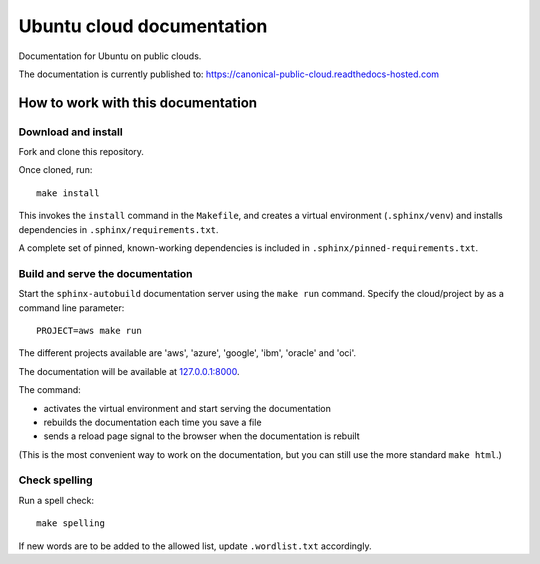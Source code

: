 Ubuntu cloud documentation
==========================

Documentation for Ubuntu on public clouds.

The documentation is currently published to: https://canonical-public-cloud.readthedocs-hosted.com


How to work with this documentation
-----------------------------------

Download and install
~~~~~~~~~~~~~~~~~~~~
Fork and clone this repository.

Once cloned, run::

	make install

This invokes the ``install`` command in the ``Makefile``, and creates a
virtual environment (``.sphinx/venv``) and installs dependencies in
``.sphinx/requirements.txt``.

A complete set of pinned, known-working dependencies is included in
``.sphinx/pinned-requirements.txt``.


Build and serve the documentation
~~~~~~~~~~~~~~~~~~~~~~~~~~~~~~~~~

Start the ``sphinx-autobuild`` documentation server using the ``make run`` command. Specify the cloud/project by as a command line parameter::

	PROJECT=aws make run

The different projects available are 'aws', 'azure', 'google', 'ibm', 'oracle' and 'oci'.

The documentation will be available at `127.0.0.1:8000 <http://127.0.0.1:8000>`_.

The command:

* activates the virtual environment and start serving the documentation
* rebuilds the documentation each time you save a file
* sends a reload page signal to the browser when the documentation is rebuilt

(This is the most convenient way to work on the documentation, but you can still use
the more standard ``make html``.)


Check spelling
~~~~~~~~~~~~~~

Run a spell check::

	make spelling

If new words are to be added to the allowed list, update ``.wordlist.txt`` accordingly.
